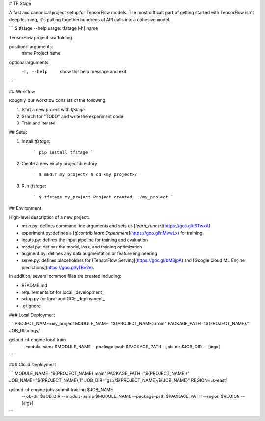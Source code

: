 # TF Stage

A fast and canonical project setup for TensorFlow models. The most difficult part of getting started with TensorFlow isn't deep learning, it's putting together hundreds of API calls into a cohesive model.

```
$ tfstage --help
usage: tfstage [-h] name

TensorFlow project scaffolding

positional arguments:
  name        Project name

optional arguments:
  -h, --help  show this help message and exit
```

## Workflow

Roughly, our workflow consists of the following:

1. Start a new project with `tfstage`
2. Search for "TODO" and write the experiment code
3. Train and iterate!

## Setup

1. Install `tfstage`:

    ```
    pip install tfstage
    ```

2. Create a new empty project directory

    ```
    $ mkdir my_project/
    $ cd <my_project>/
    ```

3. Run `tfstage`:

    ```
    $ tfstage my_project
    Project created: ./my_project
    ```

## Environment

High-level description of a new project:

- main.py: defines command-line arguments and sets up [`learn_runner`](https://goo.gl/I6TwxA)
- experiment.py: defines a [`tf.contrib.learn.Experiment`](https://goo.gl/nMvwLx) for training
- inputs.py: defines the input pipeline for training and evaluation
- model.py: defines the model, loss, and training optimization
- augment.py: defines any data augmentation or feature engineering
- serve.py: defines placeholders for [TensorFlow Serving](https://goo.gl/bM3jpA) and [Google Cloud ML Engine predictions](https://goo.gl/yTBv2e).

In addition, several common files are created including:

- README.md
- requirements.txt for local _development_
- setup.py for local and GCE _deployment_
- .gitignore

### Local Deployment

```
PROJECT_NAME=my_project
MODULE_NAME="${PROJECT_NAME}.main"
PACKAGE_PATH="${PROJECT_NAME}/"
JOB_DIR=logs/

gcloud ml-engine local train \
  --module-name $MODULE_NAME \
  --package-path $PACKAGE_PATH \
  --job-dir $JOB_DIR \
  -- \
  [args]
```

### Cloud Deployment

```
MODULE_NAME="${PROJECT_NAME}.main"
PACKAGE_PATH="${PROJECT_NAME}/"
JOB_NAME="${PROJECT_NAME}_1"
JOB_DIR="gs://${PROJECT_NAME}/${JOB_NAME}"
REGION=us-east1

gcloud ml-engine jobs submit training $JOB_NAME \
  --job-dir $JOB_DIR \
  --module-name $MODULE_NAME \
  --package-path $PACKAGE_PATH \
  --region $REGION \
  -- \
  [args]
```


